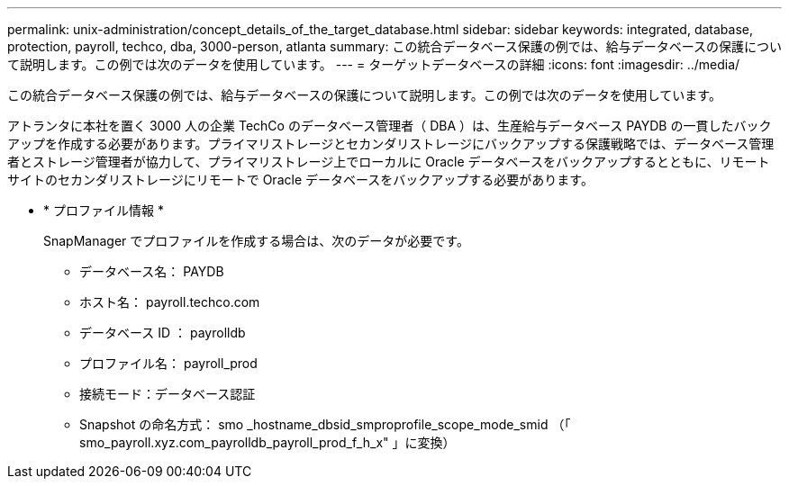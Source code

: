 ---
permalink: unix-administration/concept_details_of_the_target_database.html 
sidebar: sidebar 
keywords: integrated, database, protection, payroll, techco, dba, 3000-person, atlanta 
summary: この統合データベース保護の例では、給与データベースの保護について説明します。この例では次のデータを使用しています。 
---
= ターゲットデータベースの詳細
:icons: font
:imagesdir: ../media/


[role="lead"]
この統合データベース保護の例では、給与データベースの保護について説明します。この例では次のデータを使用しています。

アトランタに本社を置く 3000 人の企業 TechCo のデータベース管理者（ DBA ）は、生産給与データベース PAYDB の一貫したバックアップを作成する必要があります。プライマリストレージとセカンダリストレージにバックアップする保護戦略では、データベース管理者とストレージ管理者が協力して、プライマリストレージ上でローカルに Oracle データベースをバックアップするとともに、リモートサイトのセカンダリストレージにリモートで Oracle データベースをバックアップする必要があります。

* * プロファイル情報 *
+
SnapManager でプロファイルを作成する場合は、次のデータが必要です。

+
** データベース名： PAYDB
** ホスト名： payroll.techco.com
** データベース ID ： payrolldb
** プロファイル名： payroll_prod
** 接続モード：データベース認証
** Snapshot の命名方式： smo _hostname_dbsid_smproprofile_scope_mode_smid （「 smo_payroll.xyz.com_payrolldb_payroll_prod_f_h_x" 」に変換）



